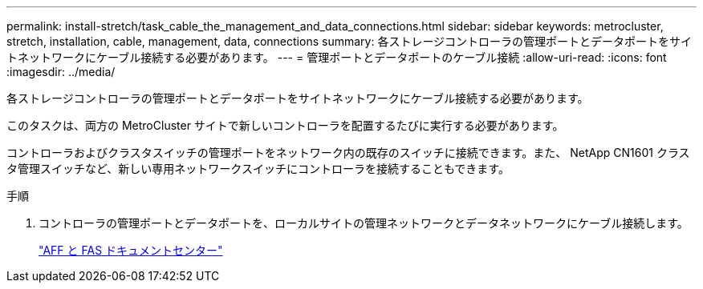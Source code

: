 ---
permalink: install-stretch/task_cable_the_management_and_data_connections.html 
sidebar: sidebar 
keywords: metrocluster, stretch, installation, cable, management, data, connections 
summary: 各ストレージコントローラの管理ポートとデータポートをサイトネットワークにケーブル接続する必要があります。 
---
= 管理ポートとデータポートのケーブル接続
:allow-uri-read: 
:icons: font
:imagesdir: ../media/


[role="lead"]
各ストレージコントローラの管理ポートとデータポートをサイトネットワークにケーブル接続する必要があります。

このタスクは、両方の MetroCluster サイトで新しいコントローラを配置するたびに実行する必要があります。

コントローラおよびクラスタスイッチの管理ポートをネットワーク内の既存のスイッチに接続できます。また、 NetApp CN1601 クラスタ管理スイッチなど、新しい専用ネットワークスイッチにコントローラを接続することもできます。

.手順
. コントローラの管理ポートとデータポートを、ローカルサイトの管理ネットワークとデータネットワークにケーブル接続します。
+
https://docs.netapp.com/platstor/index.jsp["AFF と FAS ドキュメントセンター"]


